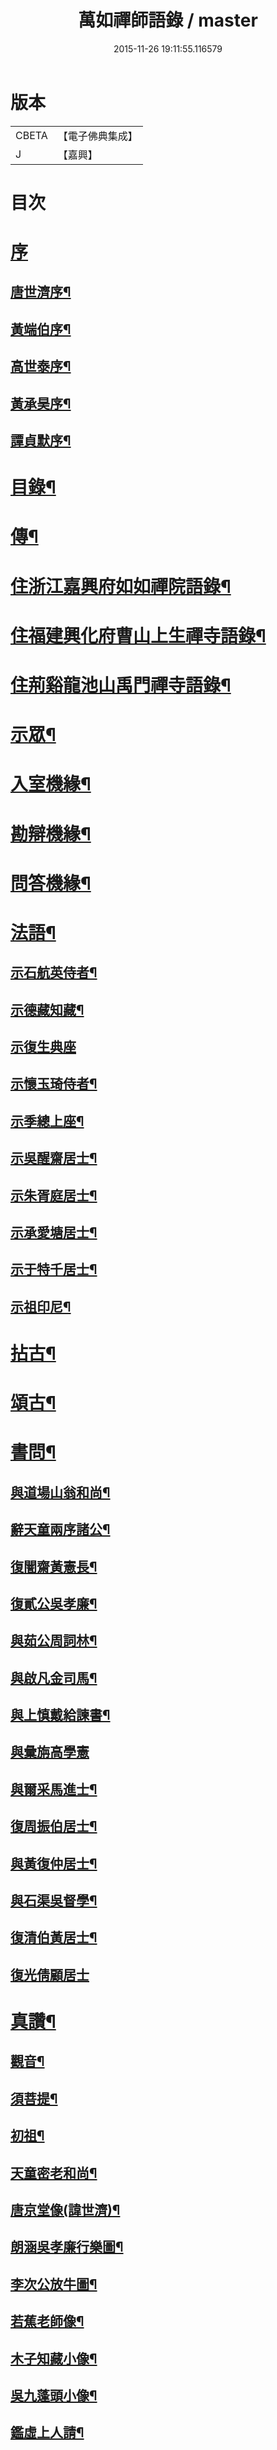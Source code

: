 #+TITLE: 萬如禪師語錄 / master
#+DATE: 2015-11-26 19:11:55.116579
* 版本
 |     CBETA|【電子佛典集成】|
 |         J|【嘉興】    |

* 目次
* [[file:KR6q0404_001.txt::001-0439a1][序]]
** [[file:KR6q0404_001.txt::001-0439a2][唐世濟序¶]]
** [[file:KR6q0404_001.txt::0439b2][黃端伯序¶]]
** [[file:KR6q0404_001.txt::0439b12][高世泰序¶]]
** [[file:KR6q0404_001.txt::0439c2][黃承昊序¶]]
** [[file:KR6q0404_001.txt::0439c22][譚貞默序¶]]
* [[file:KR6q0404_001.txt::0440b2][目錄¶]]
* [[file:KR6q0404_001.txt::0440c12][傳¶]]
* [[file:KR6q0404_001.txt::0442b4][住浙江嘉興府如如禪院語錄¶]]
* [[file:KR6q0404_002.txt::002-0446b4][住福建興化府曹山上生禪寺語錄¶]]
* [[file:KR6q0404_003.txt::003-0450a4][住荊谿龍池山禹門禪寺語錄¶]]
* [[file:KR6q0404_007.txt::007-0465c4][示眾¶]]
* [[file:KR6q0404_007.txt::0466b23][入室機緣¶]]
* [[file:KR6q0404_007.txt::0466c30][勘辯機緣¶]]
* [[file:KR6q0404_007.txt::0467b20][問答機緣¶]]
* [[file:KR6q0404_008.txt::008-0469a4][法語¶]]
** [[file:KR6q0404_008.txt::008-0469a5][示石航英侍者¶]]
** [[file:KR6q0404_008.txt::008-0469a19][示德藏知藏¶]]
** [[file:KR6q0404_008.txt::008-0469a30][示復生典座]]
** [[file:KR6q0404_008.txt::0469b10][示懷玉琦侍者¶]]
** [[file:KR6q0404_008.txt::0469b18][示季總上座¶]]
** [[file:KR6q0404_008.txt::0469b29][示吳醒齋居士¶]]
** [[file:KR6q0404_008.txt::0469c10][示朱胥庭居士¶]]
** [[file:KR6q0404_008.txt::0469c22][示承愛塘居士¶]]
** [[file:KR6q0404_008.txt::0469c30][示于特千居士¶]]
** [[file:KR6q0404_008.txt::0470a11][示祖印尼¶]]
* [[file:KR6q0404_008.txt::0470a23][拈古¶]]
* [[file:KR6q0404_008.txt::0471b25][頌古¶]]
* [[file:KR6q0404_009.txt::009-0472b4][書問¶]]
** [[file:KR6q0404_009.txt::009-0472b5][與道場山翁和尚¶]]
** [[file:KR6q0404_009.txt::009-0472b11][辭天童兩序諸公¶]]
** [[file:KR6q0404_009.txt::009-0472b20][復闇齋黃憲長¶]]
** [[file:KR6q0404_009.txt::009-0472b26][復貳公吳孝廉¶]]
** [[file:KR6q0404_009.txt::0472c7][與茹公周詞林¶]]
** [[file:KR6q0404_009.txt::0472c14][與啟凡金司馬¶]]
** [[file:KR6q0404_009.txt::0472c21][與上慎戴給諫書¶]]
** [[file:KR6q0404_009.txt::0472c30][與彙旃高學憲]]
** [[file:KR6q0404_009.txt::0473a5][與爾采馬進士¶]]
** [[file:KR6q0404_009.txt::0473a11][復周振伯居士¶]]
** [[file:KR6q0404_009.txt::0473a17][與黃復仲居士¶]]
** [[file:KR6q0404_009.txt::0473a20][與石渠吳督學¶]]
** [[file:KR6q0404_009.txt::0473a26][復清伯黃居士¶]]
** [[file:KR6q0404_009.txt::0473a30][復光倩顧居士]]
* [[file:KR6q0404_009.txt::0473b8][真讚¶]]
** [[file:KR6q0404_009.txt::0473b9][觀音¶]]
** [[file:KR6q0404_009.txt::0473b12][須菩提¶]]
** [[file:KR6q0404_009.txt::0473b15][初祖¶]]
** [[file:KR6q0404_009.txt::0473b23][天童密老和尚¶]]
** [[file:KR6q0404_009.txt::0473b30][唐京堂像(諱世濟)¶]]
** [[file:KR6q0404_009.txt::0473c3][朗涵吳孝廉行樂圖¶]]
** [[file:KR6q0404_009.txt::0473c9][李次公放牛圖¶]]
** [[file:KR6q0404_009.txt::0473c11][若蕉老師像¶]]
** [[file:KR6q0404_009.txt::0473c14][木子知藏小像¶]]
** [[file:KR6q0404_009.txt::0473c18][吳九蓬頭小像¶]]
** [[file:KR6q0404_009.txt::0473c22][鑑虛上人請¶]]
** [[file:KR6q0404_009.txt::0473c25][六休侍者小像¶]]
* [[file:KR6q0404_009.txt::0473c28][自讚¶]]
** [[file:KR6q0404_009.txt::0473c29][印虛猷西堂請¶]]
** [[file:KR6q0404_009.txt::0474a2][永泰模首座請¶]]
** [[file:KR6q0404_009.txt::0474a7][鐵關能西堂請¶]]
** [[file:KR6q0404_009.txt::0474a9][古帆楫首座請¶]]
** [[file:KR6q0404_009.txt::0474a13][佛可式首座請¶]]
** [[file:KR6q0404_009.txt::0474a16][中明恭西堂請¶]]
** [[file:KR6q0404_009.txt::0474a20][智菴寧堂主請¶]]
** [[file:KR6q0404_009.txt::0474a23][介為舟維那請¶]]
** [[file:KR6q0404_009.txt::0474a27][箭機敏首座請¶]]
** [[file:KR6q0404_009.txt::0474a30][介石登西堂請¶]]
** [[file:KR6q0404_009.txt::0474b3][楚水古知客請¶]]
** [[file:KR6q0404_009.txt::0474b6][曇舸麟上座請¶]]
** [[file:KR6q0404_009.txt::0474b9][靈玄鼎西堂請¶]]
** [[file:KR6q0404_009.txt::0474b12][明初復侍者請¶]]
** [[file:KR6q0404_009.txt::0474b15][響谷徹副寺請¶]]
** [[file:KR6q0404_009.txt::0474b19][大博乾知藏請¶]]
** [[file:KR6q0404_009.txt::0474b22][自立惠知客請¶]]
** [[file:KR6q0404_009.txt::0474b25][石航英侍者請¶]]
** [[file:KR6q0404_009.txt::0474b29][素嚴淵侍者請¶]]
** [[file:KR6q0404_009.txt::0474c2][松若昭書記請¶]]
** [[file:KR6q0404_009.txt::0474c5][不惑慧知客請¶]]
** [[file:KR6q0404_009.txt::0474c9][午明旭侍者請¶]]
** [[file:KR6q0404_009.txt::0474c12][古鏡符知客請¶]]
** [[file:KR6q0404_009.txt::0474c15][覺天文知客請¶]]
** [[file:KR6q0404_009.txt::0474c18][愍生念上座請¶]]
** [[file:KR6q0404_009.txt::0474c21][曦崑玉維那請¶]]
** [[file:KR6q0404_009.txt::0474c24][廓堂遍維那請¶]]
** [[file:KR6q0404_009.txt::0474c27][古鑑彰維那請¶]]
** [[file:KR6q0404_009.txt::0474c30][斷疑果侍者請¶]]
** [[file:KR6q0404_009.txt::0475a3][大木訓知藏請¶]]
** [[file:KR6q0404_009.txt::0475a6][文弱盈知藏請¶]]
** [[file:KR6q0404_009.txt::0475a9][永如齡知客請¶]]
** [[file:KR6q0404_009.txt::0475a12][爾初正侍者請¶]]
** [[file:KR6q0404_009.txt::0475a15][卓菴岳知客請¶]]
** [[file:KR6q0404_009.txt::0475a18][若水由知藏請¶]]
** [[file:KR6q0404_009.txt::0475a22][大歇芳西堂請¶]]
** [[file:KR6q0404_009.txt::0475a25][閒雲海知藏請¶]]
** [[file:KR6q0404_009.txt::0475a29][法海涯知藏請¶]]
** [[file:KR6q0404_009.txt::0475b2][潛輝銘副寺請¶]]
** [[file:KR6q0404_009.txt::0475b4][化中慶書記請¶]]
** [[file:KR6q0404_009.txt::0475b7][文裕衡知藏請¶]]
** [[file:KR6q0404_009.txt::0475b10][衡世融知客請¶]]
** [[file:KR6q0404_009.txt::0475b14][法海涯知藏請¶]]
** [[file:KR6q0404_009.txt::0475b17][潛輝銘副寺請¶]]
** [[file:KR6q0404_009.txt::0475b20][化中慶書記請¶]]
** [[file:KR6q0404_009.txt::0475b24][文裕衡知藏請¶]]
** [[file:KR6q0404_009.txt::0475b27][野菴智知藏請¶]]
** [[file:KR6q0404_009.txt::0475b30][衡世融知客請¶]]
** [[file:KR6q0404_009.txt::0475c3][唯一宗上座請¶]]
** [[file:KR6q0404_009.txt::0475c7][瑞明震知藏請¶]]
** [[file:KR6q0404_009.txt::0475c11][孔聞熹上座請¶]]
** [[file:KR6q0404_009.txt::0475c14][體圓足知客請¶]]
** [[file:KR6q0404_009.txt::0475c17][相隱伊上座請¶]]
** [[file:KR6q0404_009.txt::0475c20][逸叟高侍者請¶]]
** [[file:KR6q0404_009.txt::0475c24][自謙讓侍者請¶]]
** [[file:KR6q0404_009.txt::0475c27][懷玉侍者請¶]]
** [[file:KR6q0404_009.txt::0475c30][德藏直歲請¶]]
** [[file:KR6q0404_009.txt::0476a3][月映典座請¶]]
** [[file:KR6q0404_009.txt::0476a6][密音侍者請¶]]
** [[file:KR6q0404_009.txt::0476a10][達心副寺請¶]]
** [[file:KR6q0404_009.txt::0476a13][張子才居士請¶]]
* [[file:KR6q0404_010.txt::010-0476b4][佛事¶]]
* [[file:KR6q0404_010.txt::0476c28][雜著¶]]
** [[file:KR6q0404_010.txt::0476c29][梅谿庵序¶]]
** [[file:KR6q0404_010.txt::0477a14][跋楚文上人血書華嚴經¶]]
** [[file:KR6q0404_010.txt::0477a22][祭貳公吳孝廉¶]]
* [[file:KR6q0404_010.txt::0477b4][偈¶]]
** [[file:KR6q0404_010.txt::0477b5][題拈花社¶]]
** [[file:KR6q0404_010.txt::0477b8][春日寄空林禪師¶]]
** [[file:KR6q0404_010.txt::0477b11][辭禾中檀越赴閩¶]]
** [[file:KR6q0404_010.txt::0477b15][舟中作¶]]
** [[file:KR6q0404_010.txt::0477b18][示法旨禪人¶]]
** [[file:KR6q0404_010.txt::0477b21][示天詠禪人居山¶]]
** [[file:KR6q0404_010.txt::0477b24][禮幻有傳祖塔¶]]
** [[file:KR6q0404_010.txt::0477b27][示湯居士(號起雲)¶]]
** [[file:KR6q0404_010.txt::0477b30][初入龍池¶]]
** [[file:KR6q0404_010.txt::0477c5][贈道助知浴掩關¶]]
** [[file:KR6q0404_010.txt::0477c8][示陸侍川居士¶]]
** [[file:KR6q0404_010.txt::0477c11][示陶淵盛居士¶]]
** [[file:KR6q0404_010.txt::0477c14][示吳國佐居士¶]]
** [[file:KR6q0404_010.txt::0477c17][示蔣奉明居士¶]]
** [[file:KR6q0404_010.txt::0477c20][輓問卿吳孝廉¶]]
** [[file:KR6q0404_010.txt::0477c24][示蔣西來居士¶]]
** [[file:KR6q0404_010.txt::0477c27][示楊光甫居士¶]]
** [[file:KR6q0404_010.txt::0478a2][示毛德卿居士¶]]
** [[file:KR6q0404_010.txt::0478a5][示陸萃林居士¶]]
** [[file:KR6q0404_010.txt::0478a8][司寇朱廣原居士喪子求偈¶]]
** [[file:KR6q0404_010.txt::0478a12][秋日酬黃老居士見寄佳什之韻(即闇齋)¶]]
** [[file:KR6q0404_010.txt::0478a16][題錢爾赤居士南詢手卷¶]]
** [[file:KR6q0404_010.txt::0478a19][贈鹿苑道人(并引即諱可程史公也)¶]]
** [[file:KR6q0404_010.txt::0478a26][示聲遠金邑侯¶]]
** [[file:KR6q0404_010.txt::0478a29][吳萃凡居士薦母性安羅氏乞偈¶]]
** [[file:KR6q0404_010.txt::0478b2][憑虛閣¶]]
** [[file:KR6q0404_010.txt::0478b5][輓許振侯春元¶]]
** [[file:KR6q0404_010.txt::0478b8][春日偶吟¶]]
* [[file:KR6q0404_010.txt::0478c2][行實¶]]
* [[file:KR6q0404_010.txt::0479b3][行狀¶]]
* [[file:KR6q0404_010.txt::0481a8][塔銘¶]]
* 卷
** [[file:KR6q0404_001.txt][萬如禪師語錄 1]]
** [[file:KR6q0404_002.txt][萬如禪師語錄 2]]
** [[file:KR6q0404_003.txt][萬如禪師語錄 3]]
** [[file:KR6q0404_004.txt][萬如禪師語錄 4]]
** [[file:KR6q0404_005.txt][萬如禪師語錄 5]]
** [[file:KR6q0404_006.txt][萬如禪師語錄 6]]
** [[file:KR6q0404_007.txt][萬如禪師語錄 7]]
** [[file:KR6q0404_008.txt][萬如禪師語錄 8]]
** [[file:KR6q0404_009.txt][萬如禪師語錄 9]]
** [[file:KR6q0404_010.txt][萬如禪師語錄 10]]
